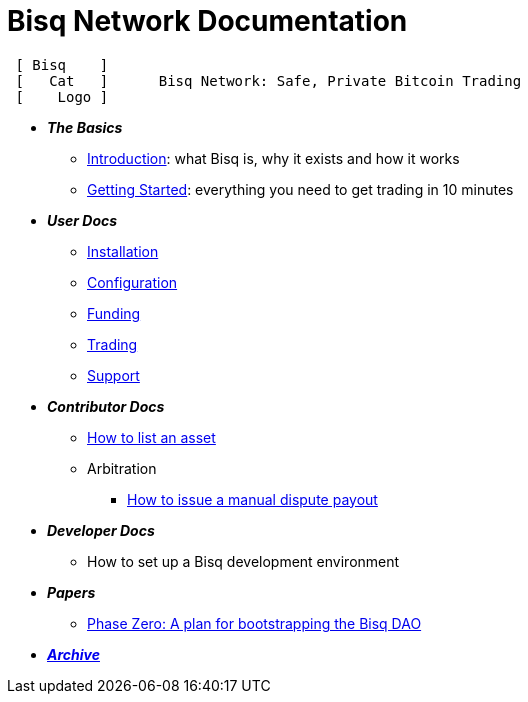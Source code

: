 = Bisq Network Documentation

----
 [ Bisq    ]
 [   Cat   ]      Bisq Network: Safe, Private Bitcoin Trading
 [    Logo ]
----

 * *_The Basics_*
 ** <<intro#, Introduction>>: what Bisq is, why it exists and how it works
 ** <<getting-started-guide#, Getting Started>>: everything you need to get trading in 10 minutes

 * *_User Docs_*
 ** <<install#, Installation>>
 ** <<configure#, Configuration>>
 ** <<fund#, Funding>>
 ** <<trade#, Trading>>
 ** <<help#, Support>>

 * *_Contributor Docs_*
 ** <<exchange/howto/list-asset#, How to list an asset>>
 ** Arbitration
 *** <<exchange/howto/manual-dispute-payout#, How to issue a manual dispute payout>>

 * *_Developer Docs_*
 ** How to set up a Bisq development environment

 * *_Papers_*
 ** <<dao/phase-zero#, Phase Zero: A plan for bootstrapping the Bisq DAO>>

 * *_<<archive#, Archive>>_*
